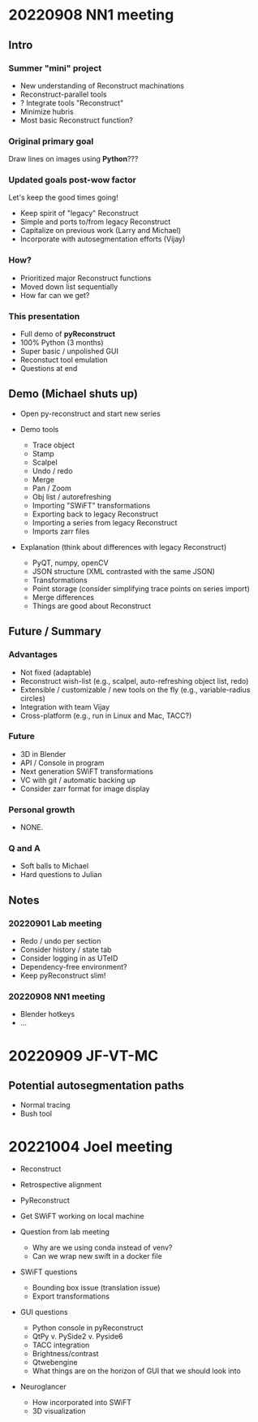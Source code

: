 * 20220908 NN1 meeting
** Intro
*** Summer "mini" project

- New understanding of Reconstruct machinations
- Reconstruct-parallel tools
- ? Integrate tools "Reconstruct"
- Minimize hubris
- Most basic Reconstruct function?

*** Original primary goal

Draw lines on images using *Python*???

*** Updated goals post-wow factor

Let's keep the good times going!
  
- Keep spirit of "legacy" Reconstruct
- Simple and ports to/from legacy Reconstruct
- Capitalize on previous work (Larry and Michael)
- Incorporate with autosegmentation efforts (Vijay)
  
*** How?

- Prioritized major Reconstruct functions 
- Moved down list sequentially
- How far can we get?
  
*** This presentation

- Full demo of *pyReconstruct*
- 100% Python (3 months)
- Super basic / unpolished GUI
- Reconstuct tool emulation
- Questions at end
  
** Demo (Michael shuts up)

- Open py-reconstruct and start new series
  
- Demo tools
  
   + Trace object
   + Stamp
   + Scalpel
   + Undo / redo
   + Merge
   + Pan / Zoom
   + Obj list / autorefreshing
   + Importing "SWiFT" transformations
   + Exporting back to legacy Reconstruct
   + Importing a series from legacy Reconstruct
   + Imports zarr files
     
- Explanation (think about differences with legacy Reconstruct)
  
   + PyQT, numpy, openCV
   + JSON structure (XML contrasted with the same JSON)
   + Transformations
   + Point storage (consider simplifying trace points on series import)
   + Merge differences
   + Things are good about Reconstruct
     
** Future / Summary
*** Advantages

- Not fixed (adaptable)
- Reconstruct wish-list (e.g., scalpel, auto-refreshing object list, redo)
- Extensible / customizable / new tools on the fly (e.g., variable-radius circles)
- Integration with team Vijay
- Cross-platform (e.g., run in Linux and Mac, TACC?)
     
*** Future
  
- 3D in Blender
- API / Console in program
- Next generation SWiFT transformations
- VC with git / automatic backing up
- Consider zarr format for image display

*** Personal growth

- NONE.
  
*** Q and A

- Soft balls to Michael
- Hard questions to Julian
  
** Notes
*** 20220901 Lab meeting

- Redo / undo per section
- Consider history / state tab
- Consider logging in as UTeID
- Dependency-free environment?
- Keep pyReconstruct slim!
  
*** 20220908 NN1 meeting

- Blender hotkeys
- ...
* 20220909 JF-VT-MC
** Potential autosegmentation paths
- Normal tracing
- Bush tool
* 20221004 Joel meeting

- Reconstruct

- Retrospective alignment

- PyReconstruct

- Get SWiFT working on local machine

- Question from lab meeting
  
   - Why are we using conda instead of venv?
   - Can we wrap new swift in a docker file

- SWiFT questions
  
   - Bounding box issue (translation issue)
   - Export transformations
  
- GUI questions
  
   - Python console in pyReconstruct
   - QtPy v. PySide2 v. Pyside6
   - TACC integration
   - Brightness/contrast
   - Qtwebengine
   - What things are on the horizon of GUI that we should look into
     
- Neuroglancer
  
   - How incorporated into SWiFT
   - 3D visualization
